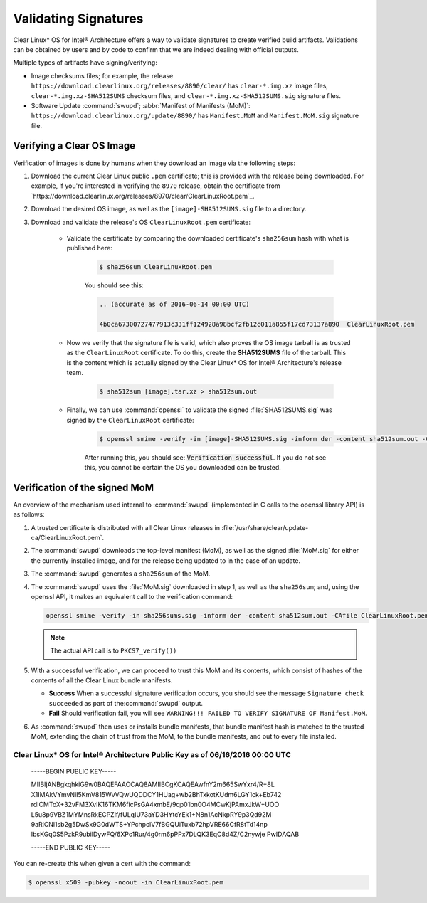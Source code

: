 .. _validate_sigs:

Validating Signatures
#####################

Clear Linux* OS for Intel® Architecture offers a way to validate signatures
to create verified build artifacts. Validations can be obtained by users and
by code to confirm that we are indeed dealing with official outputs.

Multiple types of artifacts have signing/verifying:

* Image checksums files; for example, the release
  ``https://download.clearlinux.org/releases/8890/clear/`` has ``clear-*.img.xz``
  image files, ``clear-*.img.xz-SHA512SUMS`` checksum files, and
  ``clear-*.img.xz-SHA512SUMS.sig`` signature files.
* Software Update :command:`swupd`; :abbr:`Manifest of Manifests (MoM)`:
  ``https://download.clearlinux.org/update/8890/`` has ``Manifest.MoM`` and
  ``Manifest.MoM.sig`` signature file.

Verifying a Clear OS Image
==========================

Verification of images is done by humans when they download an image via the following steps:

#. Download the current Clear Linux public ``.pem`` certificate; this is provided
   with the release being downloaded. For example, if you're interested in verifying
   the ``8970`` release, obtain the certificate from `https://download.clearlinux.org/releases/8970/clear/ClearLinuxRoot.pem`_.
#. Download the desired OS image, as well as the ``[image]-SHA512SUMS.sig`` file
   to a directory. 
#. Download and validate the release's OS ``ClearLinuxRoot.pem`` certificate:

     * Validate the certificate by comparing the downloaded certificate's
       ``sha256sum`` hash with what is published here:

        .. code-block:: console

           $ sha256sum ClearLinuxRoot.pem

        You should see this:

        .. code-block:: console_output

           .. (accurate as of 2016-06-14 00:00 UTC) 

           4b0ca67300727477913c331ff124928a98bcf2fb12c011a855f17cd73137a890  ClearLinuxRoot.pem

     * Now we verify that the signature file is valid, which also proves
       the OS image tarball is as trusted as the ``ClearLinuxRoot`` certificate. 
       To do this, create the **SHA512SUMS** file of the tarball. This is the
       content which is actually signed by the Clear Linux* OS for Intel® Architecture's release team.

        .. code-block:: console

           $ sha512sum [image].tar.xz > sha512sum.out

     * Finally, we can use :command:`openssl` to validate the signed
       :file:`SHA512SUMS.sig` was signed by the ``ClearLinuxRoot`` certificate:

        .. code-block:: console

            $ openssl smime -verify -in [image]-SHA512SUMS.sig -inform der -content sha512sum.out -CAfile ClearLinuxRoot.pem -out /dev/null

        After running this, you should see: :code:`Verification successful`.
        If you do not see this, you cannot be certain the OS you downloaded
        can be trusted.


Verification of the signed MoM
==============================

An overview of the mechanism used internal to :command:`swupd` 
(implemented in C calls to the openssl library API) is as follows:

#. A trusted certificate is distributed with all Clear Linux
   releases in :file:`/usr/share/clear/update-ca/ClearLinuxRoot.pem`.

#. The :command:`swupd` downloads the top-level manifest (MoM), as
   well as the signed :file:`MoM.sig` for either the currently-installed
   image, and for the release being updated to in the case of an update.

#. The :command:`swupd` generates a ``sha256sum`` of the MoM.

#. The :command:`swupd` uses the :file:`MoM.sig` downloaded in step 1,
   as well as the ``sha256sum``; and, using the openssl API, it makes
   an equivalent call to the verification command:

   .. code-block:: c

      openssl smime -verify -in sha256sums.sig -inform der -content sha512sum.out -CAfile ClearLinuxRoot.pem

   .. note::
      The actual API call is to ``PKCS7_verify())``

#. With a successful verification, we can proceed to trust this
   MoM and its contents, which consist of hashes of the contents
   of all the Clear Linux bundle manifests.

   * **Success** When a successful signature verification occurs, you
     should see the message ``Signature check succeeded`` as part of the\
     :command:`swupd` output.

   * **Fail** Should verification fail, you will see ``WARNING!!! FAILED TO VERIFY SIGNATURE OF Manifest.MoM``.

#. As :command:`swupd` then uses or installs bundle manifests, that
   bundle manifest hash is matched to the trusted MoM, extending the
   chain of trust from the MoM, to the bundle manifests, and out to
   every file installed. 

Clear Linux* OS for Intel® Architecture Public Key as of 06/16/2016 00:00 UTC
-----------------------------------------------------------------------------

  -----BEGIN PUBLIC KEY-----

  MIIBIjANBgkqhkiG9w0BAQEFAAOCAQ8AMIIBCgKCAQEAwfnY2m665SwYxr4/R+8L
  X1IMAkVYmvNiI5KmV815WvVQwUQDDCY1HUag+wb2BhTxkotKUdm6LGY1ck+Eb742
  rdICMToX+32vFM3XvIK16TKM6ficPsGA4xmbE/9qp01bn0O4MCwKjPAmxJkW+UOO
  L5u8p9VBZ1MYMnsRkECPZif/fULqIU73aYD3HYtcYEk1+N8n1AcNkpRY9p3Qd92M
  9aRlCNl1sb2g5DwSx9G0dWTS+YPchpclV7fBGQUiTuxb72hpVRE66CfR8tTd14np
  IbsKGq0S5PzkR9ubilDywFQ/6XPc1Rur/4g0rm6pPPx7DLQK3EqC8d4Z/C2nywje
  PwIDAQAB

  -----END PUBLIC KEY-----

You can re-create this when given a cert with the command:

.. code-block:: console

   $ openssl x509 -pubkey -noout -in ClearLinuxRoot.pem
